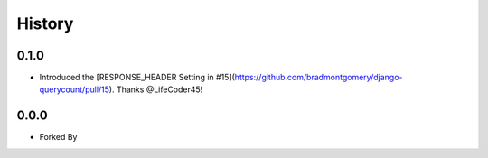 History
-------


0.1.0
+++++

- Introduced the [RESPONSE_HEADER Setting in #15](https://github.com/bradmontgomery/django-querycount/pull/15). Thanks @LifeCoder45!

0.0.0
+++++

- Forked By
